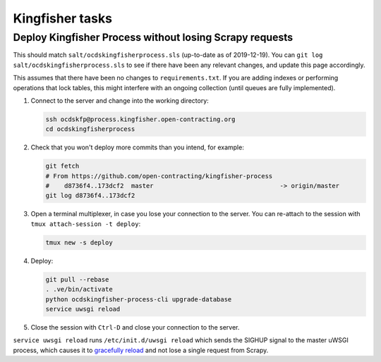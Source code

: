 Kingfisher tasks
================

Deploy Kingfisher Process without losing Scrapy requests
--------------------------------------------------------

This should match ``salt/ocdskingfisherprocess.sls`` (up-to-date as of 2019-12-19). You can ``git log salt/ocdskingfisherprocess.sls`` to see if there have been any relevant changes, and update this page accordingly.

This assumes that there have been no changes to ``requirements.txt``. If you are adding indexes or performing operations that lock tables, this might interfere with an ongoing collection (until queues are fully implemented).

#. Connect to the server and change into the working directory:

   .. code-block:: bash

      ssh ocdskfp@process.kingfisher.open-contracting.org
      cd ocdskingfisherprocess

#. Check that you won't deploy more commits than you intend, for example:

   .. code-block:: bash

      git fetch
      # From https://github.com/open-contracting/kingfisher-process
      #    d8736f4..173dcf2  master                                  -> origin/master
      git log d8736f4..173dcf2

#. Open a terminal multiplexer, in case you lose your connection to the server. You can re-attach to the session with ``tmux attach-session -t deploy``:

   .. code-block:: bash

      tmux new -s deploy

#. Deploy:

   .. code-block:: bash

      git pull --rebase
      . .ve/bin/activate
      python ocdskingfisher-process-cli upgrade-database
      service uwsgi reload

#. Close the session with ``Ctrl-D`` and close your connection to the server.

``service uwsgi reload`` runs ``/etc/init.d/uwsgi reload`` which sends the SIGHUP signal to the master uWSGI process, which causes it to `gracefully reload <https://uwsgi-docs.readthedocs.io/en/latest/Management.html#reloading-the-server>`__ and not lose a single request from Scrapy.
